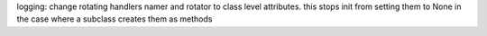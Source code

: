 logging: change rotating handlers namer and rotator to class level attributes. this stops init from setting them to None in the case where a subclass creates them as methods